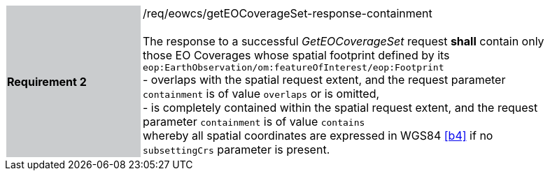 [#/req/eowcs/getEOCoverageSet-response-containment,reftext='Requirement {counter:requirement_id} /req/eowcs/getEOCoverageSet-response-containment']
[width="90%",cols="2,6"]
|===
|*Requirement {counter:requirement_id}* {set:cellbgcolor:#CACCCE}|/req/eowcs/getEOCoverageSet-response-containment +
 +
The response to a successful _GetEOCoverageSet_ request *shall* contain only
those EO Coverages whose spatial footprint defined by its
`eop:EarthObservation/om:featureOfInterest/eop:Footprint` +
- overlaps with the spatial request extent, and the request parameter
  `containment` is of value `overlaps` or is omitted, +
- is completely contained within the spatial request extent, and the request
  parameter `containment` is of value `contains` +
whereby all spatial coordinates are expressed in WGS84 <<b4>> if no
`subsettingCrs` parameter is present. {set:cellbgcolor:#FFFFFF}
|===
